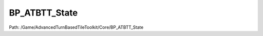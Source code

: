 BP_ATBTT_State
===============

Path: /Game/AdvancedTurnBasedTileToolkit/Core/BP_ATBTT_State

.. cpp:class:: BP_ATBTT_State : public GameState

   Along with basic game state duties, serves as a common blueprint to call on to get references to important singleton blueprints.

   .. cpp:function:: void Construction_Script(exec then)

      Type: Construction script, the place to spawn components and do other setup. @note Name used in CreateBlueprint function

      Category: 

      Access Modifier: Public

      Constant: False

      Flags: Required API, Event, Blueprint Event

      Construction script, the place to spawn components and do other setup. @note Name used in CreateBlueprint function

      :arg then: 
      :type then: exec

   .. cpp:function:: (exec, int) FindNumberOfUnitOwners(exec then)

      Type: Looks at the DefaultOwningPlayer value of all units and returns the number of different owners. Used to determine whether enough players have logged in to take control of all units.

      Category: 

      Access Modifier: Public

      Constant: False

      Flags: Has Out Params, Has Defaults, Blueprint Callable, Blueprint Event

      Looks at the DefaultOwningPlayer value of all units and returns the number of different owners. Used to determine whether enough players have logged in to take control of all units.

      :arg then: 
      :type then: exec
      :returns execute: 
      :rtype execute: exec
      :returns OwnerCount:  (Default: 0)
      :rtype OwnerCount: int

   .. cpp:function:: exec SetupCoreBlueprints(exec then)

      Type: Spawns Turn and Action managers. Adds references to these and the grid manager to the game state. The game state is used as a singleton blueprint where other blueprints can easily access these references.

      Category: 

      Access Modifier: Public

      Constant: False

      Flags: Has Defaults, Blueprint Callable, Blueprint Event

      Spawns Turn and Action managers. Adds references to these and the grid manager to the game state. The game state is used as a singleton blueprint where other blueprints can easily access these references.

      :arg then: 
      :type then: exec
      :returns execute: 
      :rtype execute: exec

   .. cpp:function:: void SetTurnState(exec then, ETurnState TurnState=NewEnumerator9)

      Type: 

      Category: 

      Access Modifier: Public

      Constant: False

      Flags: Blueprint Callable, Blueprint Event

      

      :arg then: 
      :type then: exec
      :arg TurnState: Turn State ETurnState Enum (Default: NewEnumerator9)
      :type TurnState: ETurnState

   .. cpp:function:: void HandleGridManagerAttach(exec then, Actor Actor)

      Type: 

      Category: 

      Access Modifier: Public

      Constant: False

      Flags: Blueprint Callable, Blueprint Event

      

      :arg then: 
      :type then: exec
      :arg Actor: Actor Actor Object Reference
      :type Actor: Actor

   .. cpp:function:: void HandleUnitSpawning(exec then, BP_Unit Unit, bool bAddToGrid=false, bool bAddToInitiative=false)

      Type: 

      Category: 

      Access Modifier: Public

      Constant: False

      Flags: Blueprint Callable, Blueprint Event

      

      :arg then: 
      :type then: exec
      :arg Unit: Unit BP Unit Object Reference
      :type Unit: BP_Unit
      :arg bAddToGrid: Add to Grid Boolean (Default: false)
      :type bAddToGrid: bool
      :arg bAddToInitiative: Add to Initiative Boolean (Default: false)
      :type bAddToInitiative: bool

   .. cpp:function:: void NotifyPlayerReadyFromState(exec then, PlayerController Player)

      Type: 

      Category: 

      Access Modifier: Public

      Constant: False

      Flags: Blueprint Callable, Blueprint Event

      

      :arg then: 
      :type then: exec
      :arg Player: Player Player Controller Object Reference
      :type Player: PlayerController

   .. cpp:function:: void AddActorToDestructionQueue(exec then, Actor Actor)

      Type: 

      Category: 

      Access Modifier: Public

      Constant: False

      Flags: Blueprint Callable, Blueprint Event

      

      :arg then: 
      :type then: exec
      :arg Actor: Actor Actor Object Reference
      :type Actor: Actor

   .. cpp:member:: PointerToUberGraphFrame UberGraphFrame

      Category: 

      Access Modifier: 
      Flags: Zero Constructor, Transit, Duplicate Transient
      Lifetime Condition: None

      

   .. cpp:member:: SceneComponent DefaultSceneRoot

      Category: Default

      Access Modifier: 
      Flags: Blueprint Visible, Zero Constructor, Instanced Reference, Non Transactional, No Destructor, Has Get Value Type Hash
      Lifetime Condition: None

      

   .. cpp:member:: BP_GridManager GridManager

      Category: Default

      Access Modifier: 
      Flags: Edit, Blueprint Visible, Net, Zero Constructor, Disable Edit On Template, Disable Edit On Instance, No Destructor, Has Get Value Type Hash
      Lifetime Condition: None

      

   .. cpp:member:: BP_TurnManager TurnManager

      Category: Default

      Access Modifier: 
      Flags: Edit, Blueprint Visible, Net, Zero Constructor, Disable Edit On Template, Disable Edit On Instance, No Destructor, Has Get Value Type Hash
      Lifetime Condition: None

      

   .. cpp:member:: MulticastInlineDelegate OnSetupCoreBlueprintsDone

      Category: Default

      Access Modifier: 
      Flags: Edit, Blueprint Visible, Zero Constructor, Disable Edit On Instance, Blueprint Assignable, Blueprint Callable
      Lifetime Condition: None

      

   .. cpp:member:: MulticastInlineDelegate DebugDispatcher

      Category: Default

      Access Modifier: 
      Flags: Edit, Blueprint Visible, Zero Constructor, Disable Edit On Instance, Blueprint Assignable, Blueprint Callable
      Lifetime Condition: None

      

   .. cpp:member:: Class TurnManagerClass

      Category: Default

      Access Modifier: 
      Flags: Edit, Blueprint Visible, Zero Constructor, No Destructor, Has Get Value Type Hash
      Lifetime Condition: None

      

   .. cpp:member:: BP_ActionManager ActionManager

      Category: Default

      Access Modifier: 
      Flags: Edit, Blueprint Visible, Net, Zero Constructor, Disable Edit On Template, Disable Edit On Instance, No Destructor, Has Get Value Type Hash
      Lifetime Condition: None

      

   .. cpp:member:: Array TagTables

      Category: Default

      Access Modifier: 
      Flags: Edit, Blueprint Visible, Disable Edit On Instance
      Lifetime Condition: None

      

   .. cpp:member:: int8 TurnState

      Category: Default

      Access Modifier: 
      Flags: Edit, Blueprint Visible, Net, Zero Constructor, Disable Edit On Instance, Is Plain Old Data, No Destructor, Has Get Value Type Hash
      Lifetime Condition: None

      

